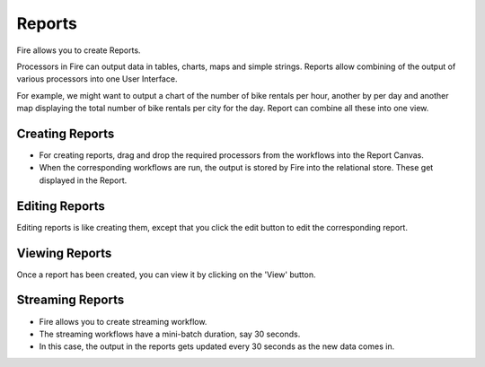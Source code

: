 Reports
=======================

Fire allows you to create Reports.

Processors in Fire can output data in tables, charts, maps and simple strings. Reports allow combining of the output of various processors into one User Interface.

For example, we might want to output a chart of the number of bike rentals per hour, another by per day and another map displaying the total number of bike rentals per city for the day. Report can combine all these into one view.
 
Creating Reports
--------------------
 
- For creating reports, drag and drop the required processors from the workflows into the Report Canvas.
- When the corresponding workflows are run, the output is stored by Fire into the relational store. These get displayed in the Report.
 
Editing Reports
------------------

Editing reports is like creating them, except that you click the edit button to edit the corresponding report.
 
.. figure:: ../../../_assets/user-guide/dashboard-edit.png
   :alt: Fire Insights Editing Reports
   :width: 90%
   
   
Viewing Reports
------------------

Once a report has been created, you can view it by clicking on the 'View' button.
  
.. figure:: ../../../_assets/user-guide/dashboard-view.png
   :alt: Fire Insights Report
   :width: 90%
   
Streaming Reports
---------------------
 
- Fire allows you to create streaming workflow.
- The streaming workflows have a mini-batch duration, say 30 seconds.
- In this case, the output in the reports gets updated every 30 seconds as the new data comes in.



